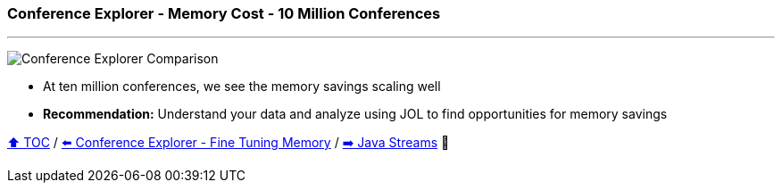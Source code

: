 === Conference Explorer - Memory Cost - 10 Million Conferences

---

image:assets/conferences_memory_ten_million.png[Conference Explorer Comparison]

* At ten million conferences, we see the memory savings scaling well
* *Recommendation:* Understand your data and analyze using JOL to find opportunities for memory savings

link:toc.adoc[⬆️ TOC] /
link:./21_ce_memory_fine_tuning.adoc[⬅️ Conference Explorer - Fine Tuning Memory] /
link:./25_java_streams.adoc[➡️ Java Streams] 🐢
